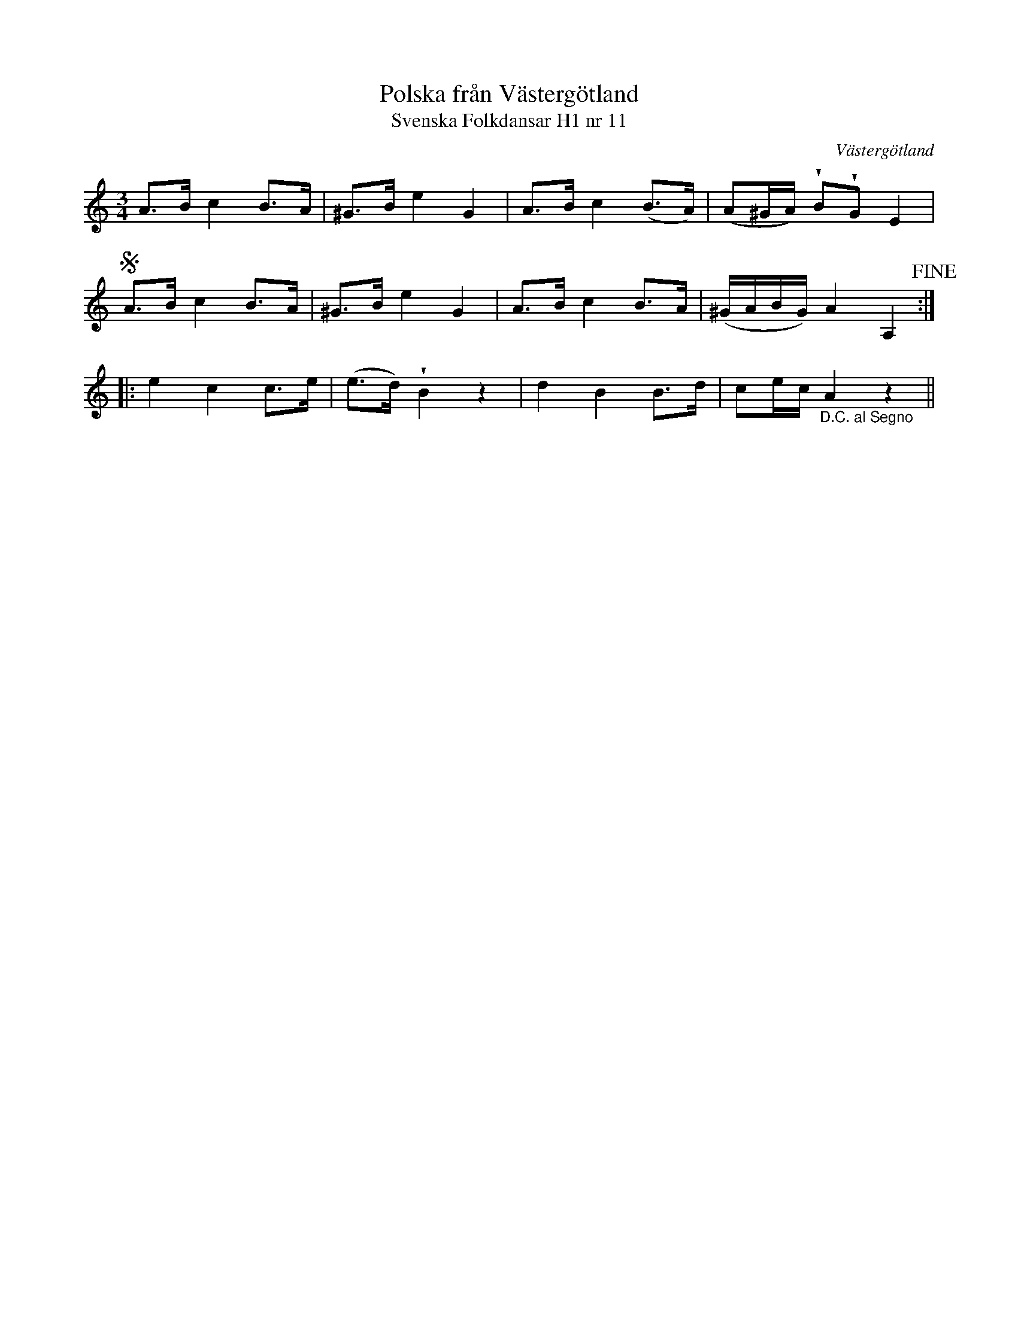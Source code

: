 %%abc-charset utf-8

X:11
T:Polska från Västergötland
T:Svenska Folkdansar H1 nr 11
O:Västergötland
B:Traditioner av Svenska Folkdansar Häfte 1, nr 11
R:Polska
Z:Nils L
U:V = wedge
M:3/4
L:1/8
K:Am
A>B  c2 B>A | ^G>B e2  G2 | A>B  c2 (B>A) | (A^G/A/)    VBVG E2                    |
SA>B c2 B>A | ^G>B e2  G2 | A>B c2 B>A   | (^G/A/B/G/) A2   A,2 !fine!            ::
e2   c2 c>e | (e>d)  VB2 z2 | d2  B2 B>d   | ce/c/   "_D.C. al Segno"     A2  z2  ||

